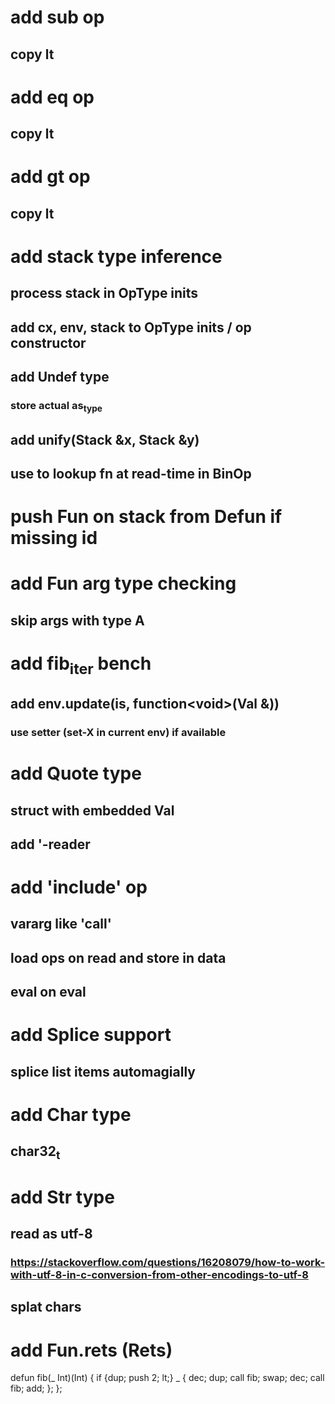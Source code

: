 * add sub op
** copy lt
* add eq op
** copy lt
* add gt op
** copy lt

* add stack type inference
** process stack in OpType inits
** add cx, env, stack to OpType inits / op constructor
** add Undef type
*** store actual as_type
** add unify(Stack &x, Stack &y)
** use to lookup fn at read-time in BinOp
* push Fun on stack from Defun if missing id
* add Fun arg type checking
** skip args with type A
* add fib_iter bench
** add env.update(is, function<void>(Val &))
*** use setter (set-X in current env) if available
* add Quote type
** struct with embedded Val
** add '-reader
* add 'include' op
** vararg like 'call'
** load ops on read and store in data
** eval on eval
* add Splice support
** splice list items automagially
* add Char type
** char32_t
* add Str type
** read as utf-8
*** https://stackoverflow.com/questions/16208079/how-to-work-with-utf-8-in-c-conversion-from-other-encodings-to-utf-8
** splat chars
* add Fun.rets (Rets)

defun fib(_ Int)(Int) {
  if {dup; push 2; lt;} _ {
    dec; dup;
    call fib;
    swap; dec; 
    call fib;
    add;
  };
};

